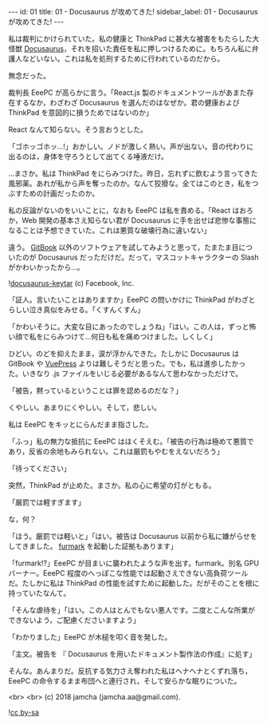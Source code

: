 #+OPTIONS: toc:nil
#+OPTIONS: -:nil
#+OPTIONS: ^:{}

---
id: 01
title: 01 - Docusaurus が攻めてきた!
sidebar_label: 01 - Docusaurus が攻めてきた!
---

  私は裁判にかけられていた。私の健康と ThinkPad に甚大な被害をもたらした大怪獣 [[https://docusaurus.io/][Docusaurus]]，それを招いた責任を私に押しつけるために。もちろん私に弁護人などいない。これは私を処刑するために行われているのだから。

  無念だった。

  裁判長 EeePC が高らかに言う。「React.js 製のドキュメントツールがあまた存在するなか，わざわざ Docusaurus を選んだのはなぜか。君の健康および ThinkPad を意図的に損うためではないのか」

  React なんて知らない。そう言おうとした。

  「ゴホッゴホッ…!」おかしい。ノドが激しく熱い。声が出ない。音の代わりに出るのは，身体を守ろうとして出てくる唾液だけ。

  …まさか。私は ThinkPad をにらみつけた。昨日，忘れずに飲むよう言ってきた風邪薬。あれが私から声を奪ったのか。なんて狡猾な。全てはこのとき，私をつぶすための計画だったのか。

  私の反論がないのをいいことに，なおも EeePC は私を責める。「React はおろか，Web 開発の基本さえ知らない君が Docusaurus に手を出せば悲惨な事態になることは予想できていた。これは悪質な破壊行為に違いない」

  違う。 [[https://github.com/GitbookIO/gitbook][GitBook]] 以外のソフトウェアを試してみようと思って，たまたま目についたのが Docusaurus だっただけだ。だって，マスコットキャラクターの Slash がかわいかったから…。

  ![[./assets/docusaurus_keytar.svg?sanitize=true][docusaurus-keytar]]
  (c) Facebook, Inc.

  「証人。言いたいことはありますか」EeePC の問いかけに ThinkPad がわざとらしい泣き真似をみせる。「くすんくすん」

  「かわいそうに。大変な目にあったのでしょうね」「はい。この人は，ずっと怖い顔で私をにらみつけて…何日も私を痛めつけました。しくしく」

  ひどい。のどを抑えたまま，涙が浮かんできた。たしかに Docusaurus は GitBook や [[https://vuepress.vuejs.org/][VuePress]] よりは難しそうだと思った。でも，私は進歩したかった。いきなり .js ファイルをいじる必要があるなんて思わなかっただけで。

  「被告，黙っているということは罪を認めるのだな？」

  くやしい。あまりにくやしい。そして，悲しい。

  私は EeePC をキッとにらんだまま指さした。

  「ふっ」私の無力な抵抗に EeePC はほくそえむ。「被告の行為は極めて悪質であり，反省の余地もみられない。これは厳罰もやむをえないだろう」

  「待ってください」

  突然，ThinkPad が止めた。まさか。私の心に希望の灯がともる。

  「厳罰では軽すぎます」

  な，何？

  「ほう。厳罰では軽いと」「はい。被告は Docusaurus 以前から私に嫌がらせをしてきました。 [[https://geeks3d.com/furmark/][furmark]] を起動した証拠もあります」

  「furmark!?」EeePC が目まいに襲われたような声を出す。furmark。別名 GPU バーナー。EeePC 程度のへっぽこな性能では起動さえできない高負荷ツールだ。たしかに私は ThinkPad の性能を試すために起動した。だがそのことを根に持っていたなんて。

  「そんな虐待を」「はい。この人はとんでもない悪人です。二度とこんな所業ができないよう，ご配慮くださいますよう」

  「わかりました」EeePC が木槌を叩く音を発した。

  「主文。被告を 『 Docusaurus を用いたドキュメント製作法の作成』に処す」

  そんな。あんまりだ。反抗する気力さえ奪われた私はヘナヘナとくずれ落ち，EeePC の命令するまま布団へと連行され，そして安らかな眠りについた。

  <br>
  <br>
  (c) 2018 jamcha (jamcha.aa@gmail.com).
                
  ![[https://i.creativecommons.org/l/by-sa/4.0/88x31.png][cc by-sa]]
